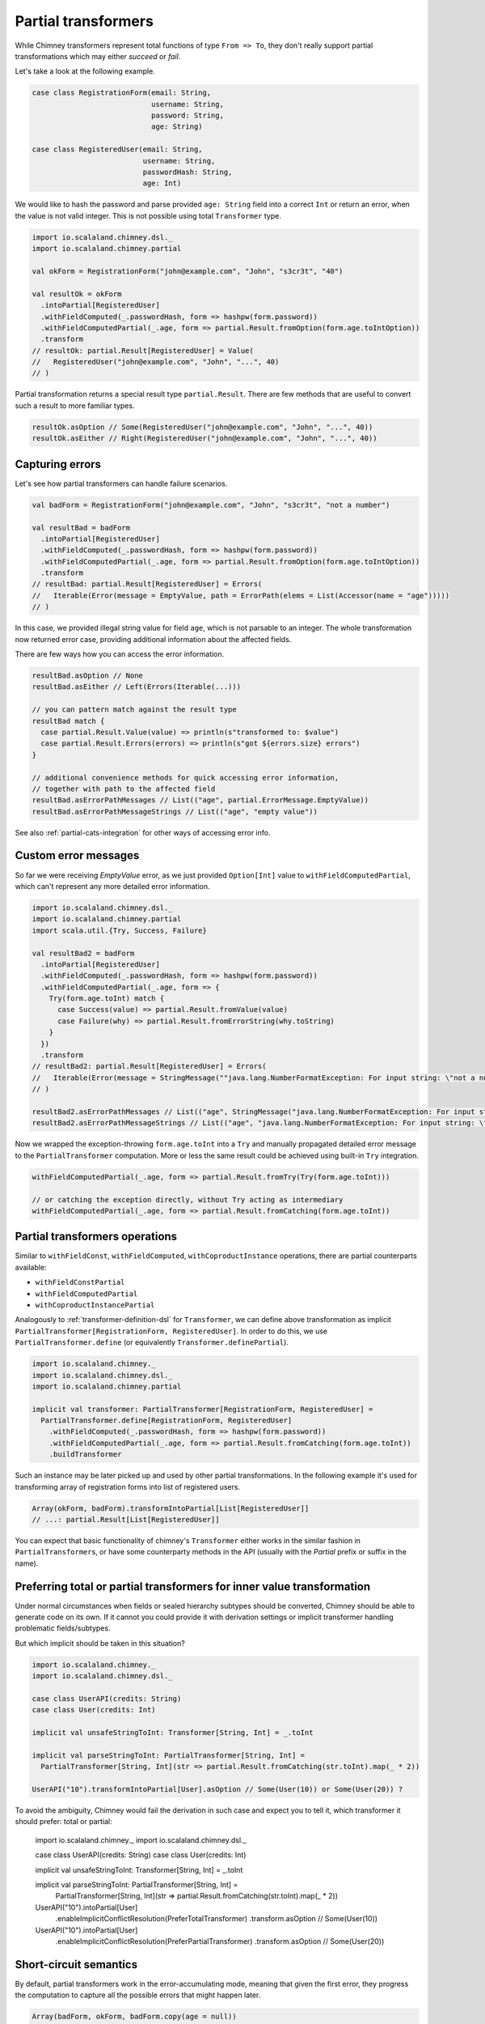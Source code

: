 .. _partial-transformers:

Partial transformers
====================

While Chimney transformers represent total functions of type ``From => To``, they don't
really support partial transformations which may either `succeed` or `fail`.

Let's take a look at the following example.

.. code-block:: scala

  case class RegistrationForm(email: String,
                              username: String,
                              password: String,
                              age: String)

  case class RegisteredUser(email: String,
                            username: String,
                            passwordHash: String,
                            age: Int)

We would like to hash the password and parse provided ``age: String`` field into a correct ``Int``
or return an error, when the value is not valid integer. This is not possible using total
``Transformer`` type.

.. code-block:: scala

    import io.scalaland.chimney.dsl._
    import io.scalaland.chimney.partial

    val okForm = RegistrationForm("john@example.com", "John", "s3cr3t", "40")

    val resultOk = okForm
      .intoPartial[RegisteredUser]
      .withFieldComputed(_.passwordHash, form => hashpw(form.password))
      .withFieldComputedPartial(_.age, form => partial.Result.fromOption(form.age.toIntOption))
      .transform
    // resultOk: partial.Result[RegisteredUser] = Value(
    //   RegisteredUser("john@example.com", "John", "...", 40)
    // )

Partial transformation returns a special result type ``partial.Result``. There are few methods that are
useful to convert such a result to more familiar types.

.. code-block:: scala

    resultOk.asOption // Some(RegisteredUser("john@example.com", "John", "...", 40))
    resultOk.asEither // Right(RegisteredUser("john@example.com", "John", "...", 40))

Capturing errors
----------------

Let's see how partial transformers can handle failure scenarios.

.. code-block:: scala

    val badForm = RegistrationForm("john@example.com", "John", "s3cr3t", "not a number")

    val resultBad = badForm
      .intoPartial[RegisteredUser]
      .withFieldComputed(_.passwordHash, form => hashpw(form.password))
      .withFieldComputedPartial(_.age, form => partial.Result.fromOption(form.age.toIntOption))
      .transform
    // resultBad: partial.Result[RegisteredUser] = Errors(
    //   Iterable(Error(message = EmptyValue, path = ErrorPath(elems = List(Accessor(name = "age")))))
    // )

In this case, we provided illegal string value for field ``age``, which is not parsable to an integer.
The whole transformation now returned error case, providing additional information about the affected fields.

There are few ways how you can access the error information.

.. code-block:: scala

    resultBad.asOption // None
    resultBad.asEither // Left(Errors(Iterable(...)))

    // you can pattern match against the result type
    resultBad match {
      case partial.Result.Value(value) => println(s"transformed to: $value")
      case partial.Result.Errors(errors) => println(s"got ${errors.size} errors")
    }

    // additional convenience methods for quick accessing error information,
    // together with path to the affected field
    resultBad.asErrorPathMessages // List(("age", partial.ErrorMessage.EmptyValue))
    resultBad.asErrorPathMessageStrings // List(("age", "empty value"))

See also :ref:`partial-cats-integration` for other ways of accessing error info.

Custom error messages
---------------------

So far we were receiving `EmptyValue` error, as we just provided ``Option[Int]`` value to
``withFieldComputedPartial``, which can't represent any more detailed error information.

.. code-block:: scala

    import io.scalaland.chimney.dsl._
    import io.scalaland.chimney.partial
    import scala.util.{Try, Success, Failure}

    val resultBad2 = badForm
      .intoPartial[RegisteredUser]
      .withFieldComputed(_.passwordHash, form => hashpw(form.password))
      .withFieldComputedPartial(_.age, form => {
        Try(form.age.toInt) match {
          case Success(value) => partial.Result.fromValue(value)
          case Failure(why) => partial.Result.fromErrorString(why.toString)
        }
      })
      .transform
    // resultBad2: partial.Result[RegisteredUser] = Errors(
    //   Iterable(Error(message = StringMessage(""java.lang.NumberFormatException: For input string: \"not a number\"""), path = ErrorPath(elems = List(Accessor(name = "age")))))
    // )

    resultBad2.asErrorPathMessages // List(("age", StringMessage("java.lang.NumberFormatException: For input string: \"not a number\"")))
    resultBad2.asErrorPathMessageStrings // List(("age", "java.lang.NumberFormatException: For input string: \"not a number\""))

Now we wrapped the exception-throwing ``form.age.toInt`` into a ``Try`` and manually propagated detailed error message
to the ``PartialTransformer`` computation. More or less the same result could be achieved using built-in ``Try`` integration.

.. code-block:: scala

      withFieldComputedPartial(_.age, form => partial.Result.fromTry(Try(form.age.toInt)))

      // or catching the exception directly, without Try acting as intermediary
      withFieldComputedPartial(_.age, form => partial.Result.fromCatching(form.age.toInt))

Partial transformers operations
-------------------------------

Similar to ``withFieldConst``, ``withFieldComputed``, ``withCoproductInstance`` operations,
there are partial counterparts available:

- ``withFieldConstPartial``
- ``withFieldComputedPartial``
- ``withCoproductInstancePartial``

Analogously to :ref:`transformer-definition-dsl` for ``Transformer``, we can define above transformation
as implicit ``PartialTransformer[RegistrationForm, RegisteredUser]``. In order to do this,
we use ``PartialTransformer.define`` (or equivalently ``Transformer.definePartial``).

.. code-block:: scala

  import io.scalaland.chimney._
  import io.scalaland.chimney.dsl._
  import io.scalaland.chimney.partial

  implicit val transformer: PartialTransformer[RegistrationForm, RegisteredUser] =
    PartialTransformer.define[RegistrationForm, RegisteredUser]
      .withFieldComputed(_.passwordHash, form => hashpw(form.password))
      .withFieldComputedPartial(_.age, form => partial.Result.fromCatching(form.age.toInt))
      .buildTransformer

Such an instance may be later picked up and used by other partial transformations.
In the following example it's used for transforming array of registration forms into list of registered users.

.. code-block:: scala

  Array(okForm, badForm).transformIntoPartial[List[RegisteredUser]]
  // ...: partial.Result[List[RegisteredUser]]

You can expect that basic functionality of chimney's ``Transformer`` either works in the similar
fashion in ``PartialTransformer``\s, or have some counterparty methods in the API
(usually with the `Partial` prefix or suffix in the name).

Preferring total or partial transformers for inner value transformation
-----------------------------------------------------------------------

Under normal circumstances when fields or sealed hierarchy subtypes should be converted, Chimney should be able
to generate code on its own. If it cannot you could provide it with derivation settings or implicit transformer handling
problematic fields/subtypes.

But which implicit should be taken in this situation?

.. code-block:: scala

  import io.scalaland.chimney._
  import io.scalaland.chimney.dsl._

  case class UserAPI(credits: String)
  case class User(credits: Int)

  implicit val unsafeStringToInt: Transformer[String, Int] = _.toInt

  implicit val parseStringToInt: PartialTransformer[String, Int] =
    PartialTransformer[String, Int](str => partial.Result.fromCatching(str.toInt).map(_ * 2))

  UserAPI("10").transformIntoPartial[User].asOption // Some(User(10)) or Some(User(20)) ?

To avoid the ambiguity, Chimney would fail the derivation in such case and expect you to tell it, which transformer it
should prefer: total or partial:

  import io.scalaland.chimney._
  import io.scalaland.chimney.dsl._

  case class UserAPI(credits: String)
  case class User(credits: Int)

  implicit val unsafeStringToInt: Transformer[String, Int] = _.toInt

  implicit val parseStringToInt: PartialTransformer[String, Int] =
    PartialTransformer[String, Int](str => partial.Result.fromCatching(str.toInt).map(_ * 2))

  UserAPI("10").intoPartial[User]
    .enableImplicitConflictResolution(PreferTotalTransformer)
    .transform.asOption // Some(User(10))

  UserAPI("10").intoPartial[User]
    .enableImplicitConflictResolution(PreferPartialTransformer)
    .transform.asOption // Some(User(20))

Short-circuit semantics
-----------------------

By default, partial transformers work in the error-accumulating mode, meaning that given the first
error, they progress the computation to capture all the possible errors that might happen later.

.. code-block:: scala

  Array(badForm, okForm, badForm.copy(age = null))
    .transformIntoPartial[List[RegisteredUser]]
    .asErrorPathMessageStrings
  // List(
  //   ("(0).age", "For input string: \"not a number\""),
  //   ("(2).age", "Cannot parse null string")
  // )


Sometimes error accumulation might be not what we want, especially when errors are heavy to compute
and we just want to have quick feedback if the transformation passes or not. In such cases we would like to
fail fast, as the first error appears. We can easily switch to such a behavior.

.. code-block:: scala

  Array(badForm, okForm, badForm.copy(age = null))
    .intoPartial[List[RegisteredUser]]
    .transformFailFast
    .asErrorPathMessageStrings
  // List(
  //   ("(0).age", "For input string: \"not a number\""),
  // )

Now we received only the first error, as requested.

Performance notes
-----------------

Partial transformers were implemented with the high performance and low computation overhead in mind.
There are several optimizations in place to make them as performant as possible.

Our partial transformer composition encoding is optimized to use flat data structures, producing low amount of
garbage and use lazy memory allocation.

There is a custom, `chain <https://github.com/non/chain>`_\-like data structure optimized for gathering
partial transformer errors, supporting fast append/merge and having a special treatment of error paths annotations.

Check our :ref:`benchmarks` suite for more detailed comparison.
